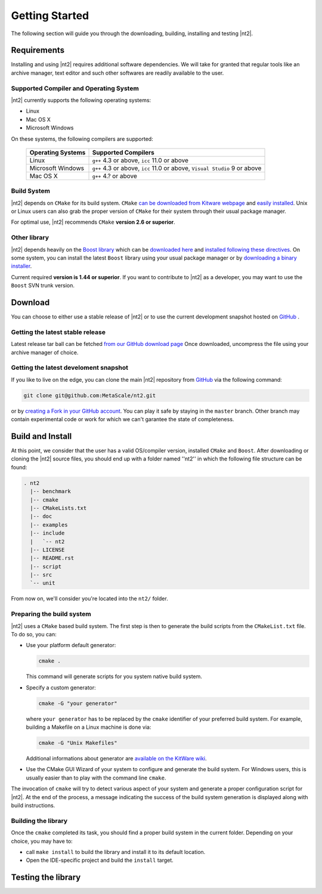 Getting Started
===============
The following section will guide you through the downloading, building, installing and testing |nt2|.

Requirements
^^^^^^^^^^^^
Installing and using |nt2| requires additional software dependencies. We will take for
granted that regular tools like an archive manager, text editor and such other softwares
are readily available to the user.

Supported Compiler and Operating System
---------------------------------------
|nt2| currently supports the following operating systems:

* Linux
* Mac OS X
* Microsoft Windows

On these systems, the following compilers are supported:

  +--------------------+------------------------------+
  | Operating Systems  | Supported Compilers          |
  +====================+==============================+
  | Linux              | ``g++`` 4.3 or above,        |
  |                    | ``icc`` 11.0 or above        |
  +--------------------+------------------------------+
  | Microsoft Windows  | ``g++`` 4.3 or above,        |
  |                    | ``icc`` 11.0 or above,       |
  |                    | ``Visual Studio`` 9 or above |
  +--------------------+------------------------------+
  | Mac OS X           | ``g++`` 4.? or above         |
  +--------------------+------------------------------+

Build System
------------
|nt2| depends on ``CMake`` for its build system. ``CMake`` `can be downloaded
from Kitware webpage <http://www.cmake.org/cmake/resources/software.html>`_ and
`easily installed <http://www.cmake.org/cmake/help/install.html>`_.
Unix or Linux users can also grab the proper version of ``CMake`` for their system through
their usual package manager.

For optimal use, |nt2| recommends ``CMake`` **version 2.6 or superior**.

Other library
-------------
|nt2| depends heavily on the `Boost library <http://www.boost.org>`_ which can be
`downloaded here <http://sourceforge.net/projects/boost/files/boost/>`_ and
`installed following these directives <http://www.boost.org/doc/libs/1_44_0/more/getting_started/index.html>`_.
On some system, you can install the latest ``Boost`` library using your usual package manager
or by `downloading a binary installer <http://www.boostpro.com/download/>`_.

Current required **version is 1.44 or superior**. If you want to contribute to |nt2|
as a developer, you may want to use the ``Boost`` SVN trunk version.

Download
^^^^^^^^^
You can choose to either use a stable release of |nt2| or to use the current development
snapshot hosted on `GitHub <http://github.com>`_ .

Getting the latest stable release
---------------------------------
Latest release tar ball can be fetched `from our GitHub download page <https://github.com/MetaScale/nt2/downloads>`_
Once downloaded, uncompress the file using your archive manager of choice.

Getting the latest develoment snapshot
--------------------------------------
If you like to live on the edge, you can clone the main |nt2|
repository from `GitHub <http://github.com>`_ via the following command:

.. code-block:: bash

  git clone git@github.com:MetaScale/nt2.git

or by `creating a Fork in your GitHub account <http://help.github.com/forking/>`_.
You can play it safe by staying in the ``master`` branch. Other branch may contain
experimental code or work for which we can't garantee the state of completeness.

Build and Install
^^^^^^^^^^^^^^^^^
At this point, we consider that the user has a valid OS/compiler version, installed ``CMake``
and ``Boost``. After downloading or cloning the |nt2| source files, you should end up with a folder
named ''nt2'' in which the following file structure can be found:

.. code-block:: bash

  . nt2
    |-- benchmark
    |-- cmake
    |-- CMakeLists.txt
    |-- doc
    |-- examples
    |-- include
    |   `-- nt2
    |-- LICENSE
    |-- README.rst
    |-- script
    |-- src
    `-- unit

From now on, we'll consider you're located into the ``nt2/`` folder.

Preparing the build system
--------------------------
|nt2| uses a ``CMake`` based build system. The first step is then to generate the build
scripts from the ``CMakeList.txt`` file. To do so, you can:

* Use your platform default generator:

  .. code-block:: bash

    cmake .

  This command will generate scripts for you system native build system.

* Specify a custom generator:

  .. code-block:: bash

    cmake -G "your generator"

  where ``your generator`` has to be replaced by the ``cmake`` identifier of your
  preferred build system. For example, building a Makefile on a Linux machine is done via:

  .. code-block:: bash

    cmake -G "Unix Makefiles"

  Additional informations about generator are `available on the KitWare wiki <http://www.cmake.org/Wiki/CMake_Generator_Specific_Information>`_.

* Use the CMake GUI Wizard of your system to configure and generate the build system.
  For Windows users, this is usually easier than to play with the command line ``cmake``.

The invocation of ``cmake`` will try to detect various aspect of your system and generate a proper
configuration script for |nt2|. At the end of the process, a message indicating the success of the
build system generation is displayed along with build instructions.

Building the library
--------------------
Once the ``cmake`` completed its task, you should find a proper build system in the current
folder. Depending on your choice, you may have to:

* call ``make install`` to build the library and install it to its default location.
* Open the IDE-specific project and build the ``install`` target.

Testing the library
^^^^^^^^^^^^^^^^^^^

